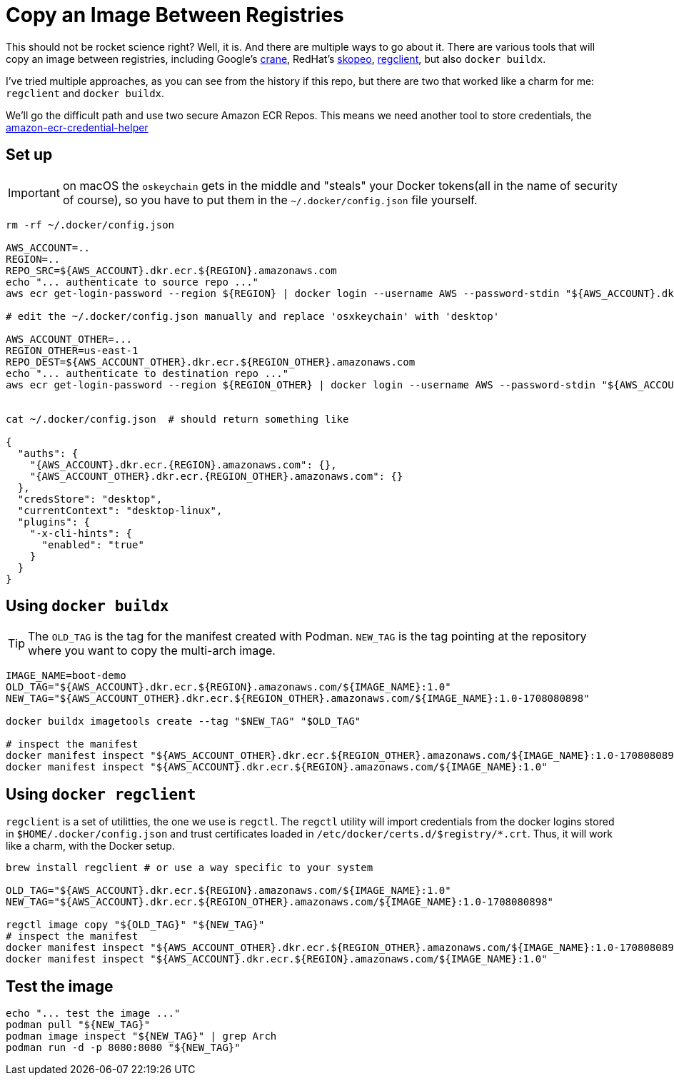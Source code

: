 = Copy an Image Between Registries

This should not be rocket science right? Well, it is. And there are multiple ways to go about it.
There are various tools that will copy an image between registries, including Google's link:https://github.com/google/go-containerregistry/blob/main/cmd/crane/doc/crane.md[crane], RedHat's link:https://github.com/containers/skopeo[skopeo], link:https://github.com/regclient/regclient[regclient], but also `docker buildx`.

I've tried multiple approaches, as you can see from the history if this repo, but there are two that worked like a charm for me: `regclient` and `docker buildx`.

We'll go the difficult path and use two secure Amazon ECR Repos. This means we need another tool to store credentials, the link:https://github.com/awslabs/amazon-ecr-credential-helper[amazon-ecr-credential-helper]

== Set up

IMPORTANT: on macOS the `oskeychain` gets in the middle and "steals" your Docker tokens(all in the name of security of course), so you have to put them in the `~/.docker/config.json` file yourself.

[source, shell]
----
rm -rf ~/.docker/config.json

AWS_ACCOUNT=..
REGION=..
REPO_SRC=${AWS_ACCOUNT}.dkr.ecr.${REGION}.amazonaws.com
echo "... authenticate to source repo ..."
aws ecr get-login-password --region ${REGION} | docker login --username AWS --password-stdin "${AWS_ACCOUNT}.dkr.ecr.${REGION}.amazonaws.com"

# edit the ~/.docker/config.json manually and replace 'osxkeychain' with 'desktop'

AWS_ACCOUNT_OTHER=...
REGION_OTHER=us-east-1
REPO_DEST=${AWS_ACCOUNT_OTHER}.dkr.ecr.${REGION_OTHER}.amazonaws.com
echo "... authenticate to destination repo ..."
aws ecr get-login-password --region ${REGION_OTHER} | docker login --username AWS --password-stdin "${AWS_ACCOUNT_OTHER}.dkr.ecr.${REGION_OTHER}.amazonaws.com"


cat ~/.docker/config.json  # should return something like

{
  "auths": {
    "{AWS_ACCOUNT}.dkr.ecr.{REGION}.amazonaws.com": {},
    "{AWS_ACCOUNT_OTHER}.dkr.ecr.{REGION_OTHER}.amazonaws.com": {}
  },
  "credsStore": "desktop",
  "currentContext": "desktop-linux",
  "plugins": {
    "-x-cli-hints": {
      "enabled": "true"
    }
  }
}

----


== Using `docker buildx`

TIP: The `OLD_TAG` is the tag for the manifest created with Podman. `NEW_TAG` is the tag pointing at the repository where you want to copy the multi-arch image.

[source, shell]
----
IMAGE_NAME=boot-demo
OLD_TAG="${AWS_ACCOUNT}.dkr.ecr.${REGION}.amazonaws.com/${IMAGE_NAME}:1.0"
NEW_TAG="${AWS_ACCOUNT_OTHER}.dkr.ecr.${REGION_OTHER}.amazonaws.com/${IMAGE_NAME}:1.0-1708080898"

docker buildx imagetools create --tag "$NEW_TAG" "$OLD_TAG"

# inspect the manifest
docker manifest inspect "${AWS_ACCOUNT_OTHER}.dkr.ecr.${REGION_OTHER}.amazonaws.com/${IMAGE_NAME}:1.0-1708080898"
docker manifest inspect "${AWS_ACCOUNT}.dkr.ecr.${REGION}.amazonaws.com/${IMAGE_NAME}:1.0"
----

== Using `docker regclient`

`regclient` is a set of utilitties, the one we use is `regctl`. The `regctl` utility will import credentials from the docker logins stored in `$HOME/.docker/config.json` and trust certificates loaded in `/etc/docker/certs.d/$registry/*.crt`. Thus, it will work like a charm, with the Docker setup.

[source, shell]
----
brew install regclient # or use a way specific to your system

OLD_TAG="${AWS_ACCOUNT}.dkr.ecr.${REGION}.amazonaws.com/${IMAGE_NAME}:1.0"
NEW_TAG="${AWS_ACCOUNT}.dkr.ecr.${REGION_OTHER}.amazonaws.com/${IMAGE_NAME}:1.0-1708080898"

regctl image copy "${OLD_TAG}" "${NEW_TAG}"
# inspect the manifest
docker manifest inspect "${AWS_ACCOUNT_OTHER}.dkr.ecr.${REGION_OTHER}.amazonaws.com/${IMAGE_NAME}:1.0-1708080898"
docker manifest inspect "${AWS_ACCOUNT}.dkr.ecr.${REGION}.amazonaws.com/${IMAGE_NAME}:1.0"
----

== Test the image

[source, shell]
----
echo "... test the image ..."
podman pull "${NEW_TAG}"
podman image inspect "${NEW_TAG}" | grep Arch
podman run -d -p 8080:8080 "${NEW_TAG}"
----



